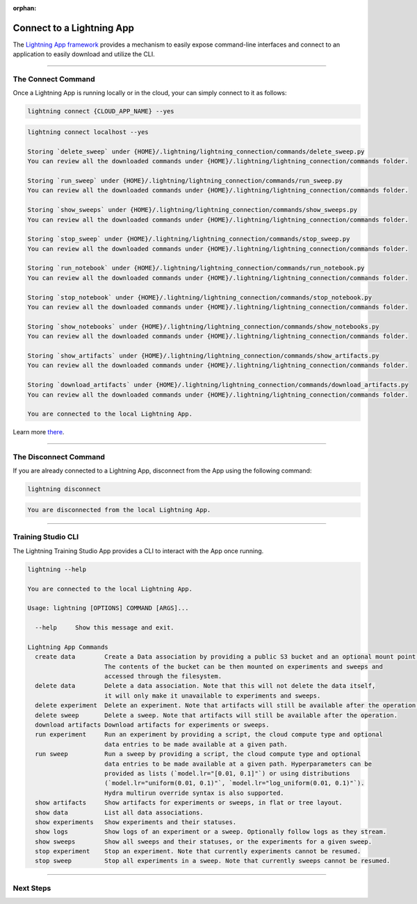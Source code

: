 :orphan:

##########################
Connect to a Lightning App
##########################

The `Lightning App framework <https://github.com/Lightning-AI/lightning>`_ provides a mechanism
to easily expose command-line interfaces and connect to an application
to easily download and utilize the CLI.

.. _connect_app:

.. join_slack::
   :align: left

----

*******************
The Connect Command
*******************

Once a Lightning App is running locally or in the cloud, your can simply connect to it as follows:

.. code-block::

   lightning connect {CLOUD_APP_NAME} --yes

.. code-block::

   lightning connect localhost --yes

   Storing `delete_sweep` under {HOME}/.lightning/lightning_connection/commands/delete_sweep.py
   You can review all the downloaded commands under {HOME}/.lightning/lightning_connection/commands folder.

   Storing `run_sweep` under {HOME}/.lightning/lightning_connection/commands/run_sweep.py
   You can review all the downloaded commands under {HOME}/.lightning/lightning_connection/commands folder.

   Storing `show_sweeps` under {HOME}/.lightning/lightning_connection/commands/show_sweeps.py
   You can review all the downloaded commands under {HOME}/.lightning/lightning_connection/commands folder.

   Storing `stop_sweep` under {HOME}/.lightning/lightning_connection/commands/stop_sweep.py
   You can review all the downloaded commands under {HOME}/.lightning/lightning_connection/commands folder.

   Storing `run_notebook` under {HOME}/.lightning/lightning_connection/commands/run_notebook.py
   You can review all the downloaded commands under {HOME}/.lightning/lightning_connection/commands folder.

   Storing `stop_notebook` under {HOME}/.lightning/lightning_connection/commands/stop_notebook.py
   You can review all the downloaded commands under {HOME}/.lightning/lightning_connection/commands folder.

   Storing `show_notebooks` under {HOME}/.lightning/lightning_connection/commands/show_notebooks.py
   You can review all the downloaded commands under {HOME}/.lightning/lightning_connection/commands folder.

   Storing `show_artifacts` under {HOME}/.lightning/lightning_connection/commands/show_artifacts.py
   You can review all the downloaded commands under {HOME}/.lightning/lightning_connection/commands folder.

   Storing `download_artifacts` under {HOME}/.lightning/lightning_connection/commands/download_artifacts.py
   You can review all the downloaded commands under {HOME}/.lightning/lightning_connection/commands folder.

   You are connected to the local Lightning App.

Learn more `there <https://github.com/Lightning-AI/lightning/tree/master/docs/source-app/workflows/build_command_line_interface>`_.

----

**********************
The Disconnect Command
**********************

If you are already connected to a Lightning App, disconnect from the App using the following command:

.. code-block::

   lightning disconnect

.. code-block::

   You are disconnected from the local Lightning App.

----

*******************
Training Studio CLI
*******************

The Lightning Training Studio App provides a CLI to interact with the App once running.

.. code-block::

    lightning --help

    You are connected to the local Lightning App.

    Usage: lightning [OPTIONS] COMMAND [ARGS]...

      --help     Show this message and exit.

    Lightning App Commands
      create data        Create a Data association by providing a public S3 bucket and an optional mount point.
                         The contents of the bucket can be then mounted on experiments and sweeps and
                         accessed through the filesystem.
      delete data        Delete a data association. Note that this will not delete the data itself,
                         it will only make it unavailable to experiments and sweeps.
      delete experiment  Delete an experiment. Note that artifacts will still be available after the operation.
      delete sweep       Delete a sweep. Note that artifacts will still be available after the operation.
      download artifacts Download artifacts for experiments or sweeps.
      run experiment     Run an experiment by providing a script, the cloud compute type and optional
                         data entries to be made available at a given path.
      run sweep          Run a sweep by providing a script, the cloud compute type and optional
                         data entries to be made available at a given path. Hyperparameters can be
                         provided as lists (`model.lr="[0.01, 0.1]"`) or using distributions
                         (`model.lr="uniform(0.01, 0.1)"`, `model.lr="log_uniform(0.01, 0.1)"`).
                         Hydra multirun override syntax is also supported.
      show artifacts     Show artifacts for experiments or sweeps, in flat or tree layout.
      show data          List all data associations.
      show experiments   Show experiments and their statuses.
      show logs          Show logs of an experiment or a sweep. Optionally follow logs as they stream.
      show sweeps        Show all sweeps and their statuses, or the experiments for a given sweep.
      stop experiment    Stop an experiment. Note that currently experiments cannot be resumed.
      stop sweep         Stop all experiments in a sweep. Note that currently sweeps cannot be resumed.

----

**********
Next Steps
**********

.. raw:: html

   <br />
   <div class="display-card-container">
      <div class="row">

.. displayitem::
   :header: Run a Sweep or Experiment
   :description: Learn how to run a Sweep with your own python script
   :col_css: col-md-4
   :button_link: run_sweep.html
   :height: 180

.. displayitem::
   :header: Show Sweeps & Experiments
   :description: Learn how to view the existing sweeps
   :col_css: col-md-4
   :button_link: show_sweeps.html
   :height: 180

.. displayitem::
   :header: Stop or delete a Sweep & Experiment
   :description: Learn how to stop or delete an existing sweep
   :col_css: col-md-4
   :button_link: stop_or_delete_sweep.html
   :height: 180

..
   .. displayitem::
      :header: Run a Notebook
      :description: Learn how to run a notebook locally or in the cloud
      :col_css: col-md-4
      :button_link: run_notebook.html
      :height: 180

   .. displayitem::
      :header: Show Notebooks
      :description: Learn how to view the existing notebooks
      :col_css: col-md-4
      :button_link: show_notebooks.html
      :height: 180

   .. displayitem::
      :header: Stop or delete a Notebook
      :description: Learn how to stop or delete an existing notebook
      :col_css: col-md-4
      :button_link: stop_or_delete_notebook.html
      :height: 180

.. displayitem::
   :header: Show or Download Artifacts
   :description: Learn how to interact with your Training Studio App artifacts
   :col_css: col-md-6
   :button_link: show_or_download_artifacts.html
   :height: 180

.. displayitem::
   :header: Show or Download Logs
   :description: Learn how to interact with your Training Studio App logs
   :col_css: col-md-6
   :button_link: show_or_download_logs.html
   :height: 180

.. raw:: html

      </div>
   </div>
